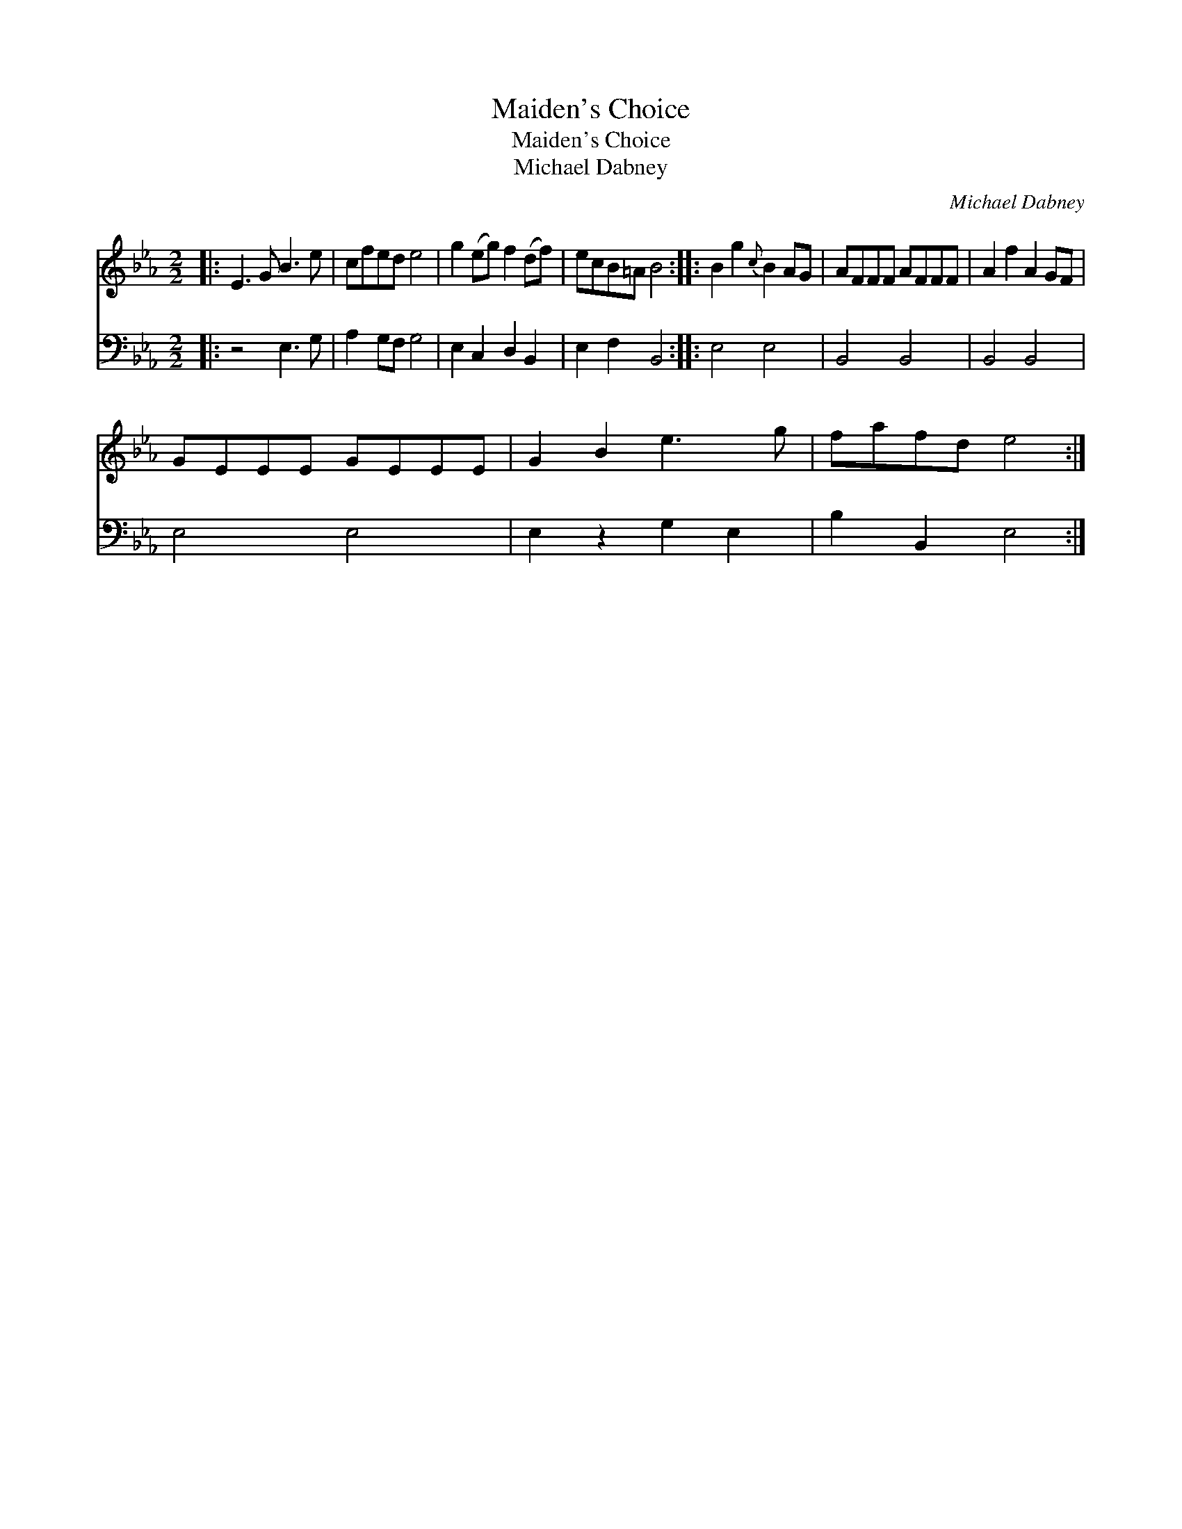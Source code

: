 X:1
T:Maiden's Choice
T:Maiden's Choice
T:Michael Dabney
C:Michael Dabney
%%score 1 2
L:1/8
M:2/2
K:Eb
V:1 treble 
V:2 bass 
V:1
|: E3 G B3 e | cfed e4 | g2 (eg) f2 (df) | ecB=A B4 :: B2 g2{c} B2 AG | AFFF AFFF | A2 f2 A2 GF | %7
 GEEE GEEE | G2 B2 e3 g | fafd e4 :| %10
V:2
|: z4 E,3 G, | A,2 G,F, G,4 | E,2 C,2 D,2 B,,2 | E,2 F,2 B,,4 :: E,4 E,4 | B,,4 B,,4 | B,,4 B,,4 | %7
 E,4 E,4 | E,2 z2 G,2 E,2 | B,2 B,,2 E,4 :| %10

